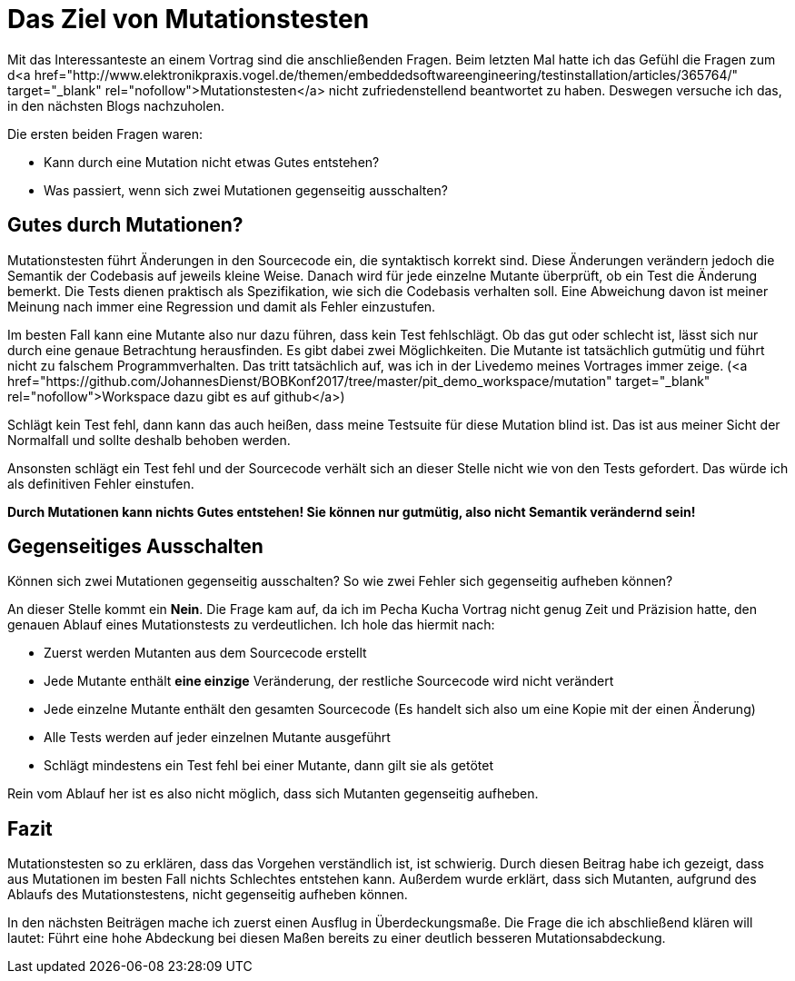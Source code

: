 = Das Ziel von Mutationstesten
:jbake-date: 2019-07-27
:jbake-author: JohannesDienst
:jbake-type: post
:jbake-status: published
:jbake-tags: Mutationstesten

:idprefix:

Mit das Interessanteste an einem Vortrag sind die anschließenden Fragen. Beim letzten Mal hatte ich das Gefühl die Fragen zum
d<a href="http://www.elektronikpraxis.vogel.de/themen/embeddedsoftwareengineering/testinstallation/articles/365764/" target="_blank" rel="nofollow">Mutationstesten</a> nicht zufriedenstellend beantwortet zu haben. Deswegen versuche ich das, in den nächsten Blogs nachzuholen.

Die ersten beiden Fragen waren:

  - Kann durch eine Mutation nicht etwas Gutes entstehen?
  - Was passiert, wenn sich zwei Mutationen gegenseitig ausschalten?

== Gutes durch Mutationen?
Mutationstesten führt Änderungen in den Sourcecode ein, die syntaktisch korrekt sind. Diese Änderungen verändern jedoch die
Semantik der Codebasis auf jeweils kleine Weise. Danach wird für jede einzelne Mutante überprüft, ob ein Test die Änderung bemerkt.
Die Tests dienen praktisch als Spezifikation, wie sich die Codebasis verhalten soll. Eine Abweichung davon ist meiner Meinung
nach immer eine Regression und damit als Fehler einzustufen.

Im besten Fall kann eine Mutante also nur dazu führen, dass kein Test fehlschlägt. Ob das gut oder schlecht ist, lässt sich
nur durch eine genaue Betrachtung herausfinden. Es gibt dabei zwei Möglichkeiten. Die Mutante ist tatsächlich gutmütig und
führt nicht zu falschem Programmverhalten. Das tritt tatsächlich auf, was ich in der Livedemo meines Vortrages immer zeige.
(<a href="https://github.com/JohannesDienst/BOBKonf2017/tree/master/pit_demo_workspace/mutation" target="_blank" rel="nofollow">Workspace dazu gibt es auf github</a>)

Schlägt kein Test fehl, dann kann das auch heißen, dass meine Testsuite für diese Mutation blind ist. Das ist aus meiner Sicht
der Normalfall und sollte deshalb behoben werden.

Ansonsten schlägt ein Test fehl und der Sourcecode verhält sich an dieser Stelle nicht wie von den Tests gefordert.
Das würde ich als definitiven Fehler einstufen.

*Durch Mutationen kann nichts Gutes entstehen! Sie können nur gutmütig, also nicht Semantik verändernd sein!*

== Gegenseitiges Ausschalten
Können sich zwei Mutationen gegenseitig ausschalten? So wie zwei Fehler sich gegenseitig aufheben können?

An dieser Stelle kommt ein *Nein*. Die Frage kam auf, da ich im Pecha Kucha Vortrag nicht genug Zeit und Präzision hatte, den
genauen Ablauf eines Mutationstests zu verdeutlichen. Ich hole das hiermit nach:

* Zuerst werden Mutanten aus dem Sourcecode erstellt
* Jede Mutante enthält *eine einzige* Veränderung, der restliche Sourcecode wird nicht verändert
* Jede einzelne Mutante enthält den gesamten Sourcecode (Es handelt sich also um eine Kopie mit der einen Änderung)
* Alle Tests werden auf jeder einzelnen Mutante ausgeführt
* Schlägt mindestens ein Test fehl bei einer Mutante, dann gilt sie als getötet

Rein vom Ablauf her ist es also nicht möglich, dass sich Mutanten gegenseitig aufheben.

== Fazit
Mutationstesten so zu erklären, dass das Vorgehen verständlich ist, ist schwierig. Durch diesen Beitrag habe ich gezeigt,
dass aus Mutationen im besten Fall nichts Schlechtes entstehen kann. Außerdem wurde erklärt, dass sich Mutanten, aufgrund
des Ablaufs des Mutationstestens, nicht gegenseitig aufheben können.

In den nächsten Beiträgen mache ich zuerst einen Ausflug in Überdeckungsmaße. Die Frage die ich abschließend klären will
lautet: Führt eine hohe Abdeckung bei diesen Maßen bereits zu einer deutlich besseren Mutationsabdeckung.